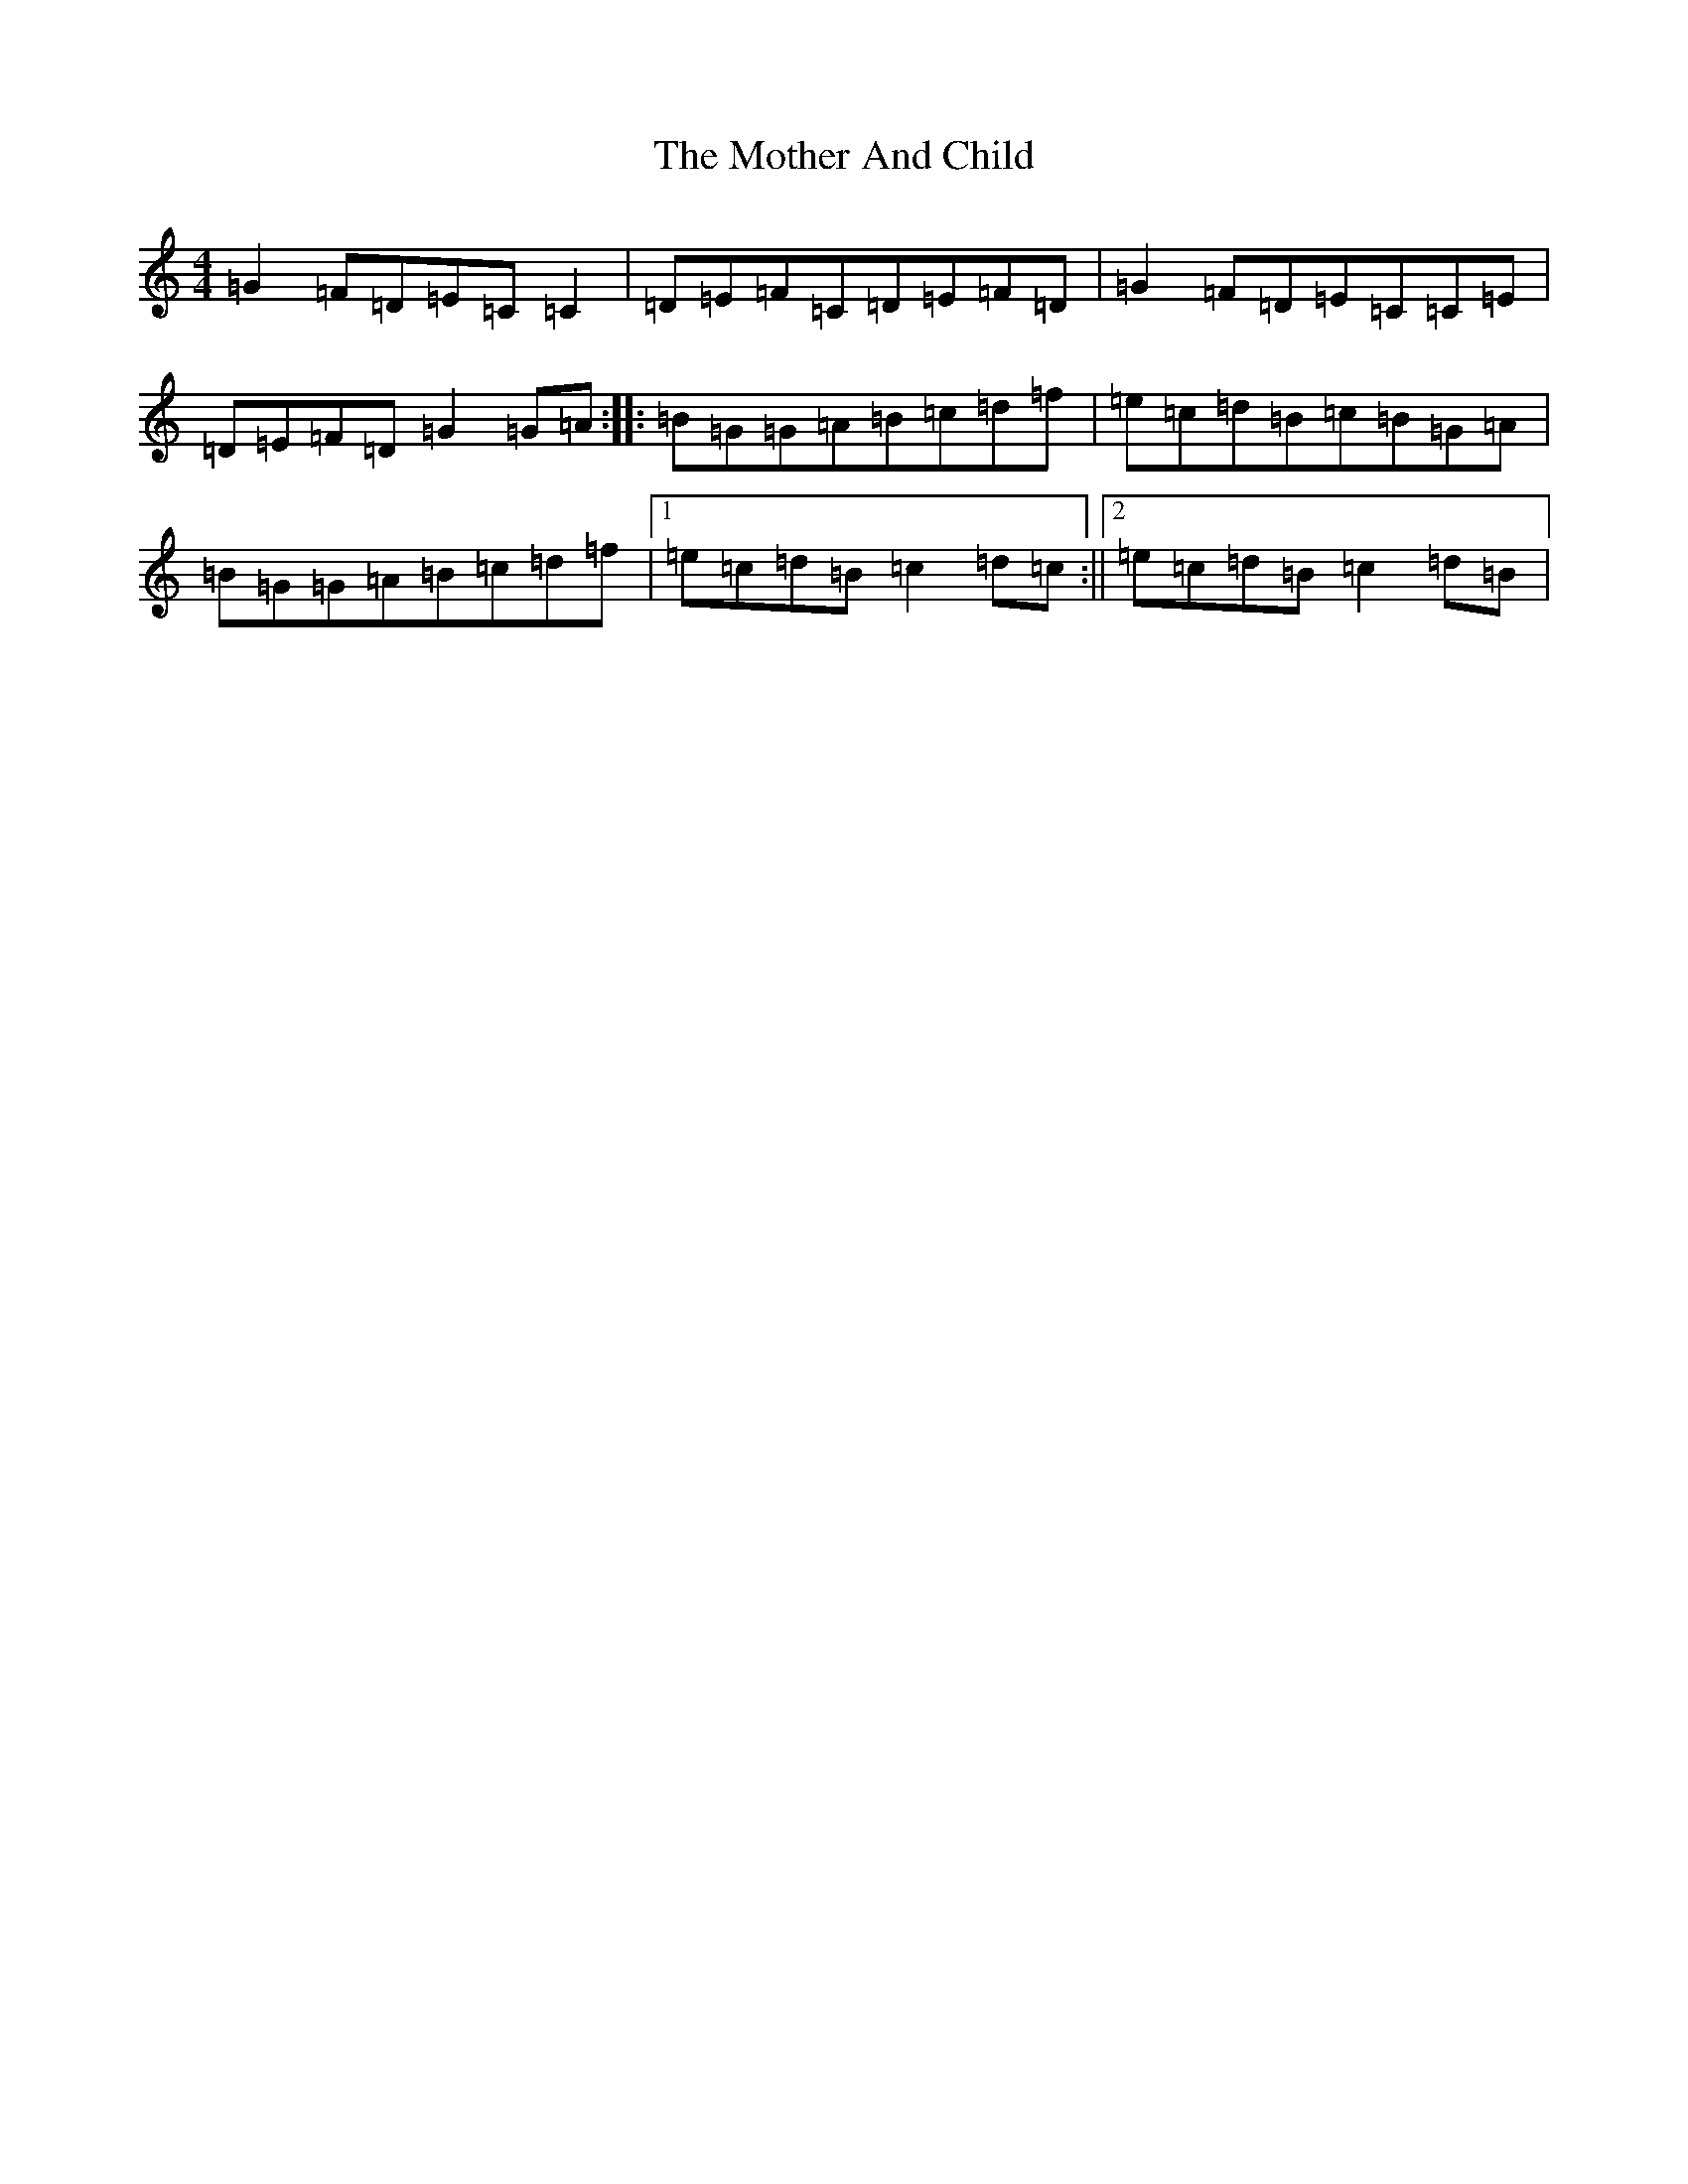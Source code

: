 X: 14711
T: Mother And Child, The
S: https://thesession.org/tunes/1565#setting1565
R: reel
M:4/4
L:1/8
K: C Major
=G2=F=D=E=C=C2|=D=E=F=C=D=E=F=D|=G2=F=D=E=C=C=E|=D=E=F=D=G2=G=A:||:=B=G=G=A=B=c=d=f|=e=c=d=B=c=B=G=A|=B=G=G=A=B=c=d=f|1=e=c=d=B=c2=d=c:||2=e=c=d=B=c2=d=B|